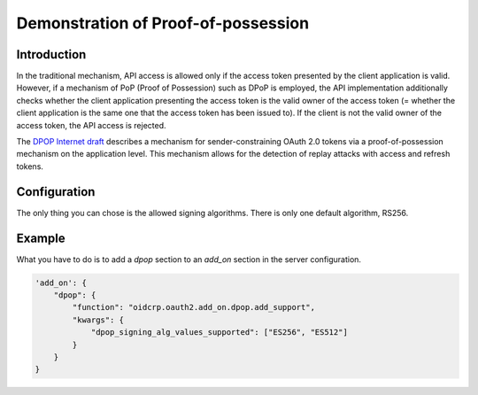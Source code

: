 .. _dpop:

************************************
Demonstration of Proof-of-possession
************************************

------------
Introduction
------------

In the traditional mechanism, API access is allowed only if the access
token presented by the client application is valid. However, if a
mechanism of PoP (Proof of Possession) such as DPoP is employed,
the API implementation additionally checks whether the client
application presenting the access token is the valid owner of the
access token (= whether the client application is the same one that
the access token has been issued to). If the client is not the valid
owner of the access token, the API access is rejected.

The `DPOP Internet draft`_ describes a mechanism for sender-constraining
OAuth 2.0 tokens via a proof-of-possession mechanism on the application
level. This mechanism allows for the detection of replay attacks with
access and refresh tokens.

-------------
Configuration
-------------

The only thing you can chose is the allowed signing algorithms.
There is only one default algorithm, RS256.

-------
Example
-------

What you have to do is to add a *dpop* section to an *add_on* section
in the server configuration.

.. code:: python

    'add_on': {
        "dpop": {
            "function": "oidcrp.oauth2.add_on.dpop.add_support",
            "kwargs": {
                "dpop_signing_alg_values_supported": ["ES256", "ES512"]
            }
        }
    }


.. _DPOP Internet draft: https://datatracker.ietf.org/doc/draft-ietf-oauth-dpop/